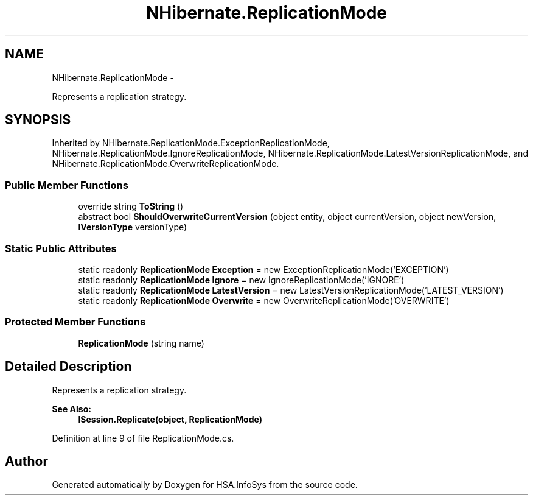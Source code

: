 .TH "NHibernate.ReplicationMode" 3 "Fri Jul 5 2013" "Version 1.0" "HSA.InfoSys" \" -*- nroff -*-
.ad l
.nh
.SH NAME
NHibernate.ReplicationMode \- 
.PP
Represents a replication strategy\&.  

.SH SYNOPSIS
.br
.PP
.PP
Inherited by NHibernate\&.ReplicationMode\&.ExceptionReplicationMode, NHibernate\&.ReplicationMode\&.IgnoreReplicationMode, NHibernate\&.ReplicationMode\&.LatestVersionReplicationMode, and NHibernate\&.ReplicationMode\&.OverwriteReplicationMode\&.
.SS "Public Member Functions"

.in +1c
.ti -1c
.RI "override string \fBToString\fP ()"
.br
.ti -1c
.RI "abstract bool \fBShouldOverwriteCurrentVersion\fP (object entity, object currentVersion, object newVersion, \fBIVersionType\fP versionType)"
.br
.in -1c
.SS "Static Public Attributes"

.in +1c
.ti -1c
.RI "static readonly \fBReplicationMode\fP \fBException\fP = new ExceptionReplicationMode('EXCEPTION')"
.br
.ti -1c
.RI "static readonly \fBReplicationMode\fP \fBIgnore\fP = new IgnoreReplicationMode('IGNORE')"
.br
.ti -1c
.RI "static readonly \fBReplicationMode\fP \fBLatestVersion\fP = new LatestVersionReplicationMode('LATEST_VERSION')"
.br
.ti -1c
.RI "static readonly \fBReplicationMode\fP \fBOverwrite\fP = new OverwriteReplicationMode('OVERWRITE')"
.br
.in -1c
.SS "Protected Member Functions"

.in +1c
.ti -1c
.RI "\fBReplicationMode\fP (string name)"
.br
.in -1c
.SH "Detailed Description"
.PP 
Represents a replication strategy\&. 


.PP
\fBSee Also:\fP
.RS 4
\fBISession\&.Replicate(object, ReplicationMode)\fP
.PP
.RE
.PP

.PP
Definition at line 9 of file ReplicationMode\&.cs\&.

.SH "Author"
.PP 
Generated automatically by Doxygen for HSA\&.InfoSys from the source code\&.
